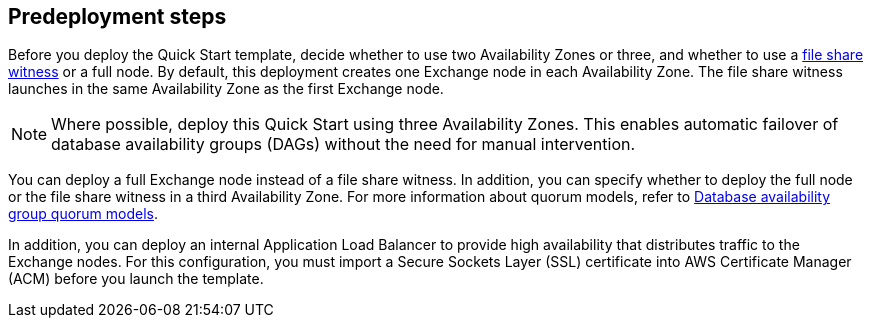 == Predeployment steps

Before you deploy the Quick Start template, decide whether to use two Availability Zones or three, and whether to use a https://docs.microsoft.com/en-us/windows-server/failover-clustering/manage-cluster-quorum[file share witness^] or a full node. By default, this deployment creates one Exchange node in each Availability Zone. The file share witness launches in the same Availability Zone as the first Exchange node.

NOTE: Where possible, deploy this Quick Start using three Availability Zones. This enables automatic failover of database availability groups (DAGs) without the need for manual intervention.

You can deploy a full Exchange node instead of a file share witness. In addition, you can specify whether to deploy the full node or the file share witness in a third Availability Zone. For more information about quorum models, refer to https://docs.microsoft.com/en-us/Exchange/high-availability/database-availability-groups/database-availability-groups?view=exchserver-2019#database-availability-group-quorum-models[Database availability group quorum models^].

In addition, you can deploy an internal Application Load Balancer to provide high availability that distributes traffic to the Exchange nodes. For this configuration, you must import a Secure Sockets Layer (SSL) certificate into AWS Certificate Manager (ACM) before you launch the template.